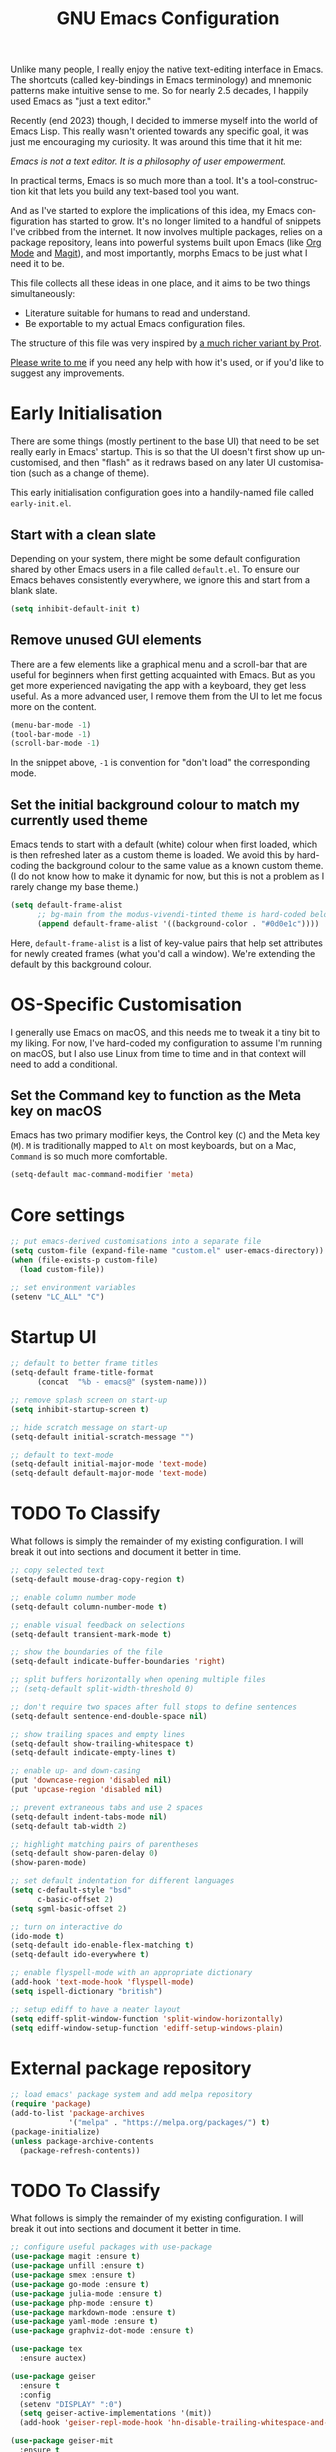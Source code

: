 #+TITLE: GNU Emacs Configuration
#+AUTHOR: Harish Narayanan
#+LANGUAGE: en
#+OPTIONS: toc:nil author:nil date:nil html-postamble:nil

Unlike many people, I really enjoy the native text-editing interface
in Emacs. The shortcuts (called key-bindings in Emacs terminology) and
mnemonic patterns make intuitive sense to me. So for nearly 2.5
decades, I happily used Emacs as "just a text editor."

Recently (end 2023) though, I decided to immerse myself into the world
of Emacs Lisp. This really wasn't oriented towards any specific goal,
it was just me encouraging my curiosity. It was around this time that
it hit me:

/Emacs is not a text editor. It is a philosophy of user empowerment./

In practical terms, Emacs is so much more than a tool. It's a
tool-construction kit that lets you build any text-based tool you
want.

# #+ATTR_HTML: :width 600px
# #+CAPTION: My varying uses for Emacs
# [[./emacs-mindmap.svg]]

And as I've started to explore the implications of this idea, my Emacs
configuration has started to grow. It's no longer limited to a handful
of snippets I've cribbed from the internet. It now involves multiple
packages, relies on a package repository, leans into powerful systems
built upon Emacs (like [[https://orgmode.org][Org Mode]] and [[https://magit.vc][Magit]]), and most importantly, morphs
Emacs to be just what I need it to be.

This file collects all these ideas in one place, and it aims to be two
things simultaneously:

- Literature suitable for humans to read and understand.
- Be exportable to my actual Emacs configuration files.

The structure of this file was very inspired by [[https://protesilaos.com/emacs/dotemacs][a much richer variant
by Prot]].

[[mailto:mail@harishnarayanan.org][Please write to me]] if you need any help with how it's used, or if
you'd like to suggest any improvements.

#+toc: headlines 2

* Early Initialisation

There are some things (mostly pertinent to the base UI) that need to
be set really early in Emacs' startup. This is so that the UI doesn't
first show up uncustomised, and then "flash" as it redraws based on any
later UI customisation (such as a change of theme).

This early initialisation configuration goes into a handily-named file
called =early-init.el=.

** Start with a clean slate

Depending on your system, there might be some default configuration
shared by other Emacs users in a file called =default.el=. To ensure
our Emacs behaves consistently everywhere, we ignore this and start
from a blank slate.

#+BEGIN_SRC emacs-lisp :tangle "early-init.el"
(setq inhibit-default-init t)
#+END_SRC

** Remove unused GUI elements

There are a few elements like a graphical menu and a scroll-bar that
are useful for beginners when first getting acquainted with Emacs. But
as you get more experienced navigating the app with a keyboard, they
get less useful. As a more advanced user, I remove them from the UI to
let me focus more on the content.

#+BEGIN_SRC emacs-lisp :tangle "early-init.el"
(menu-bar-mode -1)
(tool-bar-mode -1)
(scroll-bar-mode -1)
#+END_SRC

In the snippet above, =-1= is convention for "don't load" the
corresponding mode.

** Set the initial background colour to match my currently used theme

Emacs tends to start with a default (white) colour when first loaded,
which is then refreshed later as a custom theme is loaded. We avoid
this by hard-coding the background colour to the same value as a known
custom theme. (I do not know how to make it dynamic for now, but this
is not a problem as I rarely change my base theme.)

#+BEGIN_SRC emacs-lisp :tangle "early-init.el"
(setq default-frame-alist
      ;; bg-main from the modus-vivendi-tinted theme is hard-coded below
      (append default-frame-alist '((background-color . "#0d0e1c"))))
#+END_SRC

Here, =default-frame-alist= is a list of key-value pairs that help set
attributes for newly created frames (what you'd call a window). We're
extending the default by this background colour.

* OS-Specific Customisation

I generally use Emacs on macOS, and this needs me to tweak it a tiny
bit to my liking. For now, I've hard-coded my configuration to assume
I'm running on macOS, but I also use Linux from time to time and in
that context will need to add a conditional.

** Set the Command key to function as the Meta key on macOS

Emacs has two primary modifier keys, the Control key (=C=) and the
Meta key (=M=). =M= is traditionally mapped to =Alt= on most
keyboards, but on a Mac, =Command= is so much more comfortable.

#+BEGIN_SRC emacs-lisp :tangle "early-init.el"
(setq-default mac-command-modifier 'meta)
#+END_SRC

* Core settings
#+BEGIN_SRC emacs-lisp :tangle "init.el"
;; put emacs-derived customisations into a separate file
(setq custom-file (expand-file-name "custom.el" user-emacs-directory))
(when (file-exists-p custom-file)
  (load custom-file))

;; set environment variables
(setenv "LC_ALL" "C")
#+END_SRC

* Startup UI
#+BEGIN_SRC emacs-lisp :tangle "init.el"
;; default to better frame titles
(setq-default frame-title-format
      (concat  "%b - emacs@" (system-name)))

;; remove splash screen on start-up
(setq inhibit-startup-screen t)

;; hide scratch message on start-up
(setq-default initial-scratch-message "")

;; default to text-mode
(setq-default initial-major-mode 'text-mode)
(setq-default default-major-mode 'text-mode)
#+END_SRC

* TODO To Classify

What follows is simply the remainder of my existing configuration. I
will break it out into sections and document it better in time.

#+BEGIN_SRC emacs-lisp :tangle "init.el"
;; copy selected text
(setq-default mouse-drag-copy-region t)

;; enable column number mode
(setq-default column-number-mode t)

;; enable visual feedback on selections
(setq-default transient-mark-mode t)

;; show the boundaries of the file
(setq-default indicate-buffer-boundaries 'right)

;; split buffers horizontally when opening multiple files
;; (setq-default split-width-threshold 0)

;; don't require two spaces after full stops to define sentences
(setq-default sentence-end-double-space nil)

;; show trailing spaces and empty lines
(setq-default show-trailing-whitespace t)
(setq-default indicate-empty-lines t)

;; enable up- and down-casing
(put 'downcase-region 'disabled nil)
(put 'upcase-region 'disabled nil)

;; prevent extraneous tabs and use 2 spaces
(setq-default indent-tabs-mode nil)
(setq-default tab-width 2)

;; highlight matching pairs of parentheses
(setq-default show-paren-delay 0)
(show-paren-mode)

;; set default indentation for different languages
(setq c-default-style "bsd"
      c-basic-offset 2)
(setq sgml-basic-offset 2)

;; turn on interactive do
(ido-mode t)
(setq-default ido-enable-flex-matching t)
(setq-default ido-everywhere t)

;; enable flyspell-mode with an appropriate dictionary
(add-hook 'text-mode-hook 'flyspell-mode)
(setq ispell-dictionary "british")

;; setup ediff to have a neater layout
(setq ediff-split-window-function 'split-window-horizontally)
(setq ediff-window-setup-function 'ediff-setup-windows-plain)
#+END_SRC

* External package repository
#+BEGIN_SRC emacs-lisp :tangle "init.el"
;; load emacs' package system and add melpa repository
(require 'package)
(add-to-list 'package-archives
             '("melpa" . "https://melpa.org/packages/") t)
(package-initialize)
(unless package-archive-contents
  (package-refresh-contents))
#+END_SRC

* TODO To Classify

What follows is simply the remainder of my existing configuration. I
will break it out into sections and document it better in time.

#+BEGIN_SRC emacs-lisp :tangle "init.el"
;; configure useful packages with use-package
(use-package magit :ensure t)
(use-package unfill :ensure t)
(use-package smex :ensure t)
(use-package go-mode :ensure t)
(use-package julia-mode :ensure t)
(use-package php-mode :ensure t)
(use-package markdown-mode :ensure t)
(use-package yaml-mode :ensure t)
(use-package graphviz-dot-mode :ensure t)

(use-package tex
  :ensure auctex)

(use-package geiser
  :ensure t
  :config
  (setenv "DISPLAY" ":0")
  (setq geiser-active-implementations '(mit))
  (add-hook 'geiser-repl-mode-hook 'hn-disable-trailing-whitespace-and-empty-lines))

(use-package geiser-mit
  :ensure t
  :config
  (setenv "MITSCHEME_HEAP_SIZE" "100000")
  (setenv "MITSCHEME_BAND" "mechanics.com")
  (setq geiser-mit-binary "/Users/harish/Applications/mit-scheme/bin/mit-scheme"))

(defun theme-custom-faces ()
  (modus-themes-with-colors
    (custom-set-faces
     ;; Add "padding" to the mode lines
     `(mode-line ((,c :box (:line-width 3 :color ,bg-mode-line-active))))
     `(mode-line-inactive ((,c :box (:line-width 3 :color ,bg-mode-line-inactive)))))))

(use-package modus-themes
  :ensure t
  :config

  (setq modus-themes-to-toggle '(modus-operandi-tinted modus-vivendi-tinted)
        modus-themes-bold-constructs t
        modus-themes-italic-constructs t
        modus-themes-org-blocks 'gray-background)

  (setq modus-themes-common-palette-overrides
        '((bg-mode-line-active bg-blue-subtle)
          (fg-mode-line-active fg-main)
          (border-mode-line-active bg-blue-subtle)))

  (modus-themes-load-theme 'modus-vivendi-tinted)

  (define-key global-map (kbd "<f5>") #'modus-themes-toggle))

(add-hook 'modus-themes-after-load-theme-hook #'theme-custom-faces)

(setq org-edit-src-content-indentation 0)
(global-set-key (kbd "C-c a") 'org-agenda)
;; consider https://github.com/minad/org-modern
(use-package org-bullets
  :ensure t
  :config
  (add-hook 'org-mode-hook (lambda () (org-bullets-mode 1))))
(setq org-agenda-files '("~/Notes/todo.org"))

;; setup corfu
(use-package corfu
  :ensure t
  :custom
  (corfu-cycle t)
  (corfu-separator ?\s)
  (corfu-scroll-margin 5)
  :init
  (global-corfu-mode))

(use-package emacs
  :init
  (setq completion-cycle-threshold 3)
  (setq tab-always-indent 'complete))

;; setup tree-sitter
(use-package tree-sitter
  :ensure t
  :config
  (global-tree-sitter-mode)
  (add-hook 'tree-sitter-after-on-hook #'tree-sitter-hl-mode))

(use-package tree-sitter-langs
  :ensure t
  :after tree-sitter)

;; configure a development environment for python
(use-package python
  :ensure t
  :hook ((python-mode . eglot-ensure)
         (python-mode . tree-sitter-hl-mode)))

(use-package mastodon
  :ensure t
  :config
  (setq mastodon-instance-url "https://hachyderm.io/"
        mastodon-active-user "harish")
  )

(use-package gptel
  :ensure t
  ;; :config
  ;; (setq mastodon-instance-url "https://hachyderm.io/"
  ;;       mastodon-active-user "harish")
  )

;; (add-hook 'after-init-hook 'global-company-mode)

;; enable smex
(global-set-key (kbd "M-x") 'smex)
(global-set-key (kbd "M-X") 'smex-major-mode-commands)
(global-set-key (kbd "C-c C-c M-x") 'execute-extended-command)

;; turn on auto-fill mode for LaTeX files
(add-hook 'tex-mode-hook 'turn-on-auto-fill t)

;; turn on YAML mode for YAML files
(add-to-list 'auto-mode-alist '("\\.yml\\'" . yaml-mode))
(add-to-list 'auto-mode-alist '("\\.yaml\\'" . yaml-mode))

;; turn on octave mode for M files
(add-to-list 'auto-mode-alist '("\\.m\\'" . octave-mode))
#+END_SRC

* TODO Things to try

** Package management

- =straight= integrates well with =use-package= and replaces the
  internal packaging system.

** Universal treesitter

- =treesit-auto= is the easiest way of enabling it for all languages.

** Improving the minibuffer

The minibuffer is the small interface at the bottom of the Emacs
window where you can enter commands, input parameters, see results of
these commands and so on. The [[https://protesilaos.com/codelog/2024-02-17-emacs-modern-minibuffer-packages/][internet suggests that]] with the
following packages, it will be much more functional.

- vertico
- orderless
- marginalia
- consult
- embark
- embark-consult
- wgrep
- savehist
- recentf

At the moment I only use interactive-do, which is awesome but also
like 90 years old.

** Improving the buffer

Completions and such in the buffer can be improved and customised.

- corfu
- orderless
- cape
- eglot

** Other things

- python
- go
- scheme/lisp - something
- html
- css
- js
- markdown
- latex - auctex

* TODO Possible outline

Core settings and early initialisation
Fetch necessary packages
Broad UI customisation

* My custom functions

These are specific to my needs, and are likely not useful for other
people. They are prefixed with my initials, =hn-=.

#+BEGIN_SRC emacs-lisp :tangle "init.el"
(defun hn-journal-todo (start-date end-date &optional prefix)
  "Generate a todo list for journal entries from START-DATE to END-DATE with an optional PREFIX."
  (interactive
   (list
    (read-string "Enter start date (YYYY-MM-DD): ")
    (read-string "Enter end date (YYYY-MM-DD): ")
    (read-string "Enter prefix: " "Write a journal entry for ")))
  (let* ((start-time (date-to-time start-date))
         (end-time (date-to-time end-date))
         (one-day (seconds-to-time 86400)) ; 24 hours * 60 minutes * 60 seconds
         (current-time start-time))
    (while (time-less-p current-time (time-add end-time one-day))
      (let ((entry-date (format-time-string "%A %d-%m-%Y" current-time)))
        (insert (format "%s%s\n" (or prefix "** Write entry for ") entry-date)))
      (setq current-time (time-add current-time one-day)))))

(defun hn-disable-trailing-whitespace-and-empty-lines ()
  "Disable showing trailing whitespace and indicating empty lines in the current buffer."
  (setq-local show-trailing-whitespace nil)
  (setq-local indicate-empty-lines nil))
#+END_SRC
